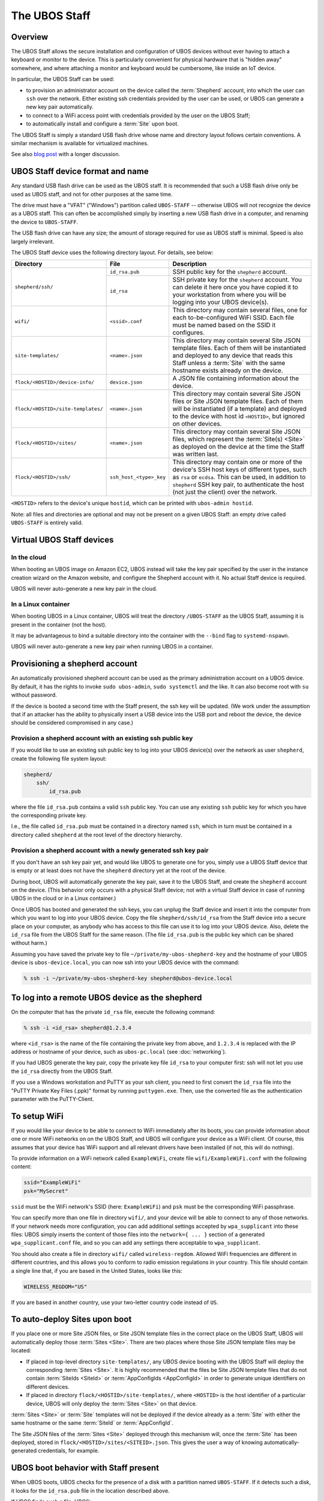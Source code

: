 The UBOS Staff
==============

Overview
--------

The UBOS Staff allows the secure installation and configuration of UBOS devices without
ever having to attach a keyboard or monitor to the device. This is particularly convenient
for physical hardware that is "hidden away" somewhere, and where attaching a monitor and
keyboard would be cumbersome, like inside an IoT device.

In particular, the UBOS Staff can be used:

* to provision an administrator account on the device called the :term:`Shepherd` account,
  into which the user can ``ssh`` over the network. Either existing ssh credentials provided by
  the user can be used, or UBOS can generate a new key pair automatically.

* to connect to a WiFi access point with credentials provided by the user on the UBOS Staff;

* to automatically install and configure a :term:`Site` upon boot.

The UBOS Staff is simply a standard USB flash drive whose name and directory layout follows
certain conventions. A similar mechanism is available for virtualized machines.

See also `blog post <http://upon2020.com/blog/2015/03/ubos-shepherd-rules-their-iot-device-flock-with-a-staff/>`_
with a longer discussion.

UBOS Staff device format and name
---------------------------------

Any standard USB flash drive can be used as the UBOS staff. It is recommended that such a
USB flash drive only be used as UBOS staff, and not for other purposes at the same time.

The drive must have a "VFAT" ("Windows") partition called ``UBOS-STAFF`` -- otherwise
UBOS will not recognize the device as a UBOS staff. This can often be accomplished simply by
inserting a new USB flash drive in a computer, and renaming the device to ``UBOS-STAFF``.

The USB flash drive can have any size; the amount of storage required for
use as UBOS staff is minimal. Speed is also largely irrelevant.

The UBOS Staff device uses the following directory layout. For details, see below:

+------------------------------------+-------------------------+---------------------------------------------------------------------------------+
| Directory                          | File                    | Description                                                                     |
+====================================+=========================+=================================================================================+
| ``shepherd/ssh/``                  | ``id_rsa.pub``          | SSH public key for the ``shepherd`` account.                                    |
|                                    +-------------------------+---------------------------------------------------------------------------------+
|                                    | ``id_rsa``              | SSH private key for the ``shepherd`` account. You can delete it here once you   |
|                                    |                         | have copied it to your workstation from where you will be logging into your     |
|                                    |                         | UBOS device(s).                                                                 |
+------------------------------------+-------------------------+---------------------------------------------------------------------------------+
| ``wifi/``                          | ``<ssid>.conf``         | This directory may contain several files, one for each to-be-configured WiFi    |
|                                    |                         | SSID. Each file must be named based on the SSID it configures.                  |
+------------------------------------+-------------------------+---------------------------------------------------------------------------------+
| ``site-templates/``                | ``<name>.json``         | This directory may contain several Site JSON template files. Each of them will  |
|                                    |                         | be instantiated and deployed to any device that reads this Staff unless a       |
|                                    |                         | :term:`Site` with the same hostname exists already on the device.               |
+------------------------------------+-------------------------+---------------------------------------------------------------------------------+
| ``flock/<HOSTID>/device-info/``    | ``device.json``         | A JSON file containing information about the device.                            |
+------------------------------------+-------------------------+---------------------------------------------------------------------------------+
| ``flock/<HOSTID>/site-templates/`` | ``<name>.json``         | This directory may contain several Site JSON files or Site JSON template files. |
|                                    |                         | Each of them will be instantiated (if a template) and deployed to the device    |
|                                    |                         | with host id ``<HOSTID>``, but ignored on other devices.                        |
+------------------------------------+-------------------------+---------------------------------------------------------------------------------+
| ``flock/<HOSTID>/sites/``          | ``<name>.json``         | This directory may contain several Site JSON files, which represent the         |
|                                    |                         | :term:`Site(s) <Site>` as deployed on the device at the time the Staff was      |
|                                    |                         | written last.                                                                   |
+------------------------------------+-------------------------+---------------------------------------------------------------------------------+
| ``flock/<HOSTID>/ssh/``            | ``ssh_host_<type>_key`` | This directory may contain one or more of the device's SSH host keys of         |
|                                    |                         | different types, such as ``rsa`` or ``ecdsa``. This can be used, in addition to |
|                                    |                         | ``shepherd`` SSH key pair, to authenticate the host (not just the client) over  |
|                                    |                         | the network.                                                                    |
+------------------------------------+-------------------------+---------------------------------------------------------------------------------+

``<HOSTID>`` refers to the device's unique ``hostid``, which can be printed with ``ubos-admin hostid``.

Note: all files and directories are optional and may not be present on a given UBOS Staff:
an empty drive called ``UBOS-STAFF`` is entirely valid.

Virtual UBOS Staff devices
--------------------------

In the cloud
^^^^^^^^^^^^

When booting an UBOS image on Amazon EC2, UBOS instead will take
the key pair specified by the user in the instance creation wizard on the
Amazon website, and configure the Shepherd account with it. No actual
Staff device is required.

UBOS will never auto-generate a new key pair in the cloud.

In a Linux container
^^^^^^^^^^^^^^^^^^^^

When booting UBOS in a Linux container, UBOS will treat the directory
``/UBOS-STAFF`` as the UBOS Staff, assuming it is present in the container (not the host).

It may be advantageous to bind a suitable directory into the container with
the ``--bind`` flag to ``systemd-nspawn``.

UBOS will never auto-generate a new key pair when running UBOS in a container.

Provisioning a shepherd account
-------------------------------

An automatically provisioned shepherd account can be used as the primary administration
account on a UBOS device. By default, it has the rights to invoke    ``sudo ubos-admin``,
``sudo systemctl`` and the like. It can also become root with ``su`` without password.

If the device is booted a second time with the Staff present, the ssh key will be
updated. (We work under the assumption that if an attacker has the ability to
physically insert a USB device into the USB port and reboot the device, the device
should be considered compromised in any case.)

Provision a shepherd account with an existing ssh public key
^^^^^^^^^^^^^^^^^^^^^^^^^^^^^^^^^^^^^^^^^^^^^^^^^^^^^^^^^^^^

If you would like to use an existing ssh public key to log into your UBOS device(s) over
the network as user ``shepherd``, create the following file system layout:

.. code-block:: none

   shepherd/
       ssh/
           id_rsa.pub

where the file ``id_rsa.pub`` contains a valid ``ssh`` public key. You can use any existing
``ssh`` public key for which you have the corresponding private key.

I.e., the file called ``id_rsa.pub`` must be contained in a directory named ``ssh``, which
in turn must be contained in a directory called ``shepherd`` at the root level of the
directory hierarchy.

Provision a shepherd account with a newly generated ssh key pair
^^^^^^^^^^^^^^^^^^^^^^^^^^^^^^^^^^^^^^^^^^^^^^^^^^^^^^^^^^^^^^^^

If you don't have an ssh key pair yet, and would like UBOS to generate one for you,
simply use a UBOS Staff device that is empty or at least does not have the ``shepherd``
directory yet at the root of the device.

During boot, UBOS will automatically generate the key pair, save it to the UBOS Staff, and
create the ``shepherd`` account on the device. (This behavior only occurs with a physical
Staff device; not with a virtual Staff device in case of running UBOS in the cloud or in a
Linux container.)

Once UBOS has booted and generated the ssh keys, you can unplug the Staff device and insert
it into the computer from which you want to log into your UBOS device. Copy the file
``shepherd/ssh/id_rsa`` from the Staff device into a secure place on your computer, as
anybody who has access to this file can use it to log into your UBOS device. Also, delete
the ``id_rsa`` file from the UBOS Staff for the same reason. (The file ``id_rsa.pub`` is
the public key which can be shared without harm.)

Assuming you have saved the private key to file ``~/private/my-ubos-shepherd-key`` and
the hostname of your UBOS device is ``ubos-device.local``, you can now ssh into your
UBOS device with the command:

.. code-block:: none

   % ssh -i ~/private/my-ubos-shepherd-key shepherd@ubos-device.local

To log into a remote UBOS device as the shepherd
------------------------------------------------

On the computer that has the private ``id_rsa`` file, execute the following command:

.. code-block:: none

   % ssh -i <id_rsa> shepherd@1.2.3.4

where ``<id_rsa>`` is the name of the file containing the private key from above,
and ``1.2.3.4`` is replaced with the IP address or
hostname of your device, such as ``ubos-pc.local`` (see :doc:`networking`).

If you had UBOS generate the key pair, copy the private key file ``id_rsa`` to your
computer first: ssh will not let you use the ``id_rsa`` directly from the UBOS Staff.

If you use a Windows workstation and PuTTY as your ssh client, you need to first convert
the ``id_rsa`` file into the "PuTTY Private Key Files (.ppk)" format by running ``puttygen.exe``.
Then, use the converted file as the authentication parameter with the PuTTY-Client.

To setup WiFi
-------------

If you would like your device to be able to connect to WiFi immediately after its boots,
you can provide information about one or more WiFi networks on on the UBOS Staff, and
UBOS will configure your device as a WiFi client. Of course, this assumes that your
device has WiFi support and all relevant drivers have been installed (if not, this will do
nothing).

To provide information on a WiFi network called ``ExampleWiFi``, create file
``wifi/ExampleWiFi.conf`` with the following content:

.. code-block:: none

   ssid="ExampleWiFi"
   psk="MySecret"

``ssid`` must be the WiFi network's SSID (here: ``ExampleWiFi``) and ``psk`` must be the
corresponding WiFi passphrase.

You can specify more than one file in directory ``wifi/``, and your device will be able
to connect to any of those networks. If your network needs more configuration, you can
add additional settings accepted by ``wpa_supplicant`` into these files: UBOS simply
inserts the content of those files into the ``network={ ... }`` section of a generated
``wpa_supplicant.conf`` file, and so you can add any settings there acceptable to
``wpa_supplicant``.

You should also create a file in directory ``wifi/`` called ``wireless-regdom``. Allowed
WiFi frequencies are different in different countries, and this allows you to conform
to radio emission regulations in your country. This file should contain a single line
that, if you are based in the United States, looks like this:

.. code-block:: none

   WIRELESS_REGDOM="US"

If you are based in another country, use your two-letter country code instead of ``US``.

To auto-deploy Sites upon boot
------------------------------

If you place one or more Site JSON files, or Site JSON template files in the correct
place on the UBOS Staff, UBOS will automatically deploy those :term:`Sites <Site>`. There are two
places where those Site JSON template files may be located:

* If placed in top-level directory ``site-templates/``, any UBOS device booting with the
  UBOS Staff will deploy the corresponding :term:`Sites <Site>`. It is highly recommended that the
  files be Site JSON template files that do not contain :term:`SiteIds <SiteId>` or :term:`AppConfigIds <AppConfigId>`
  in order to generate unique identifiers on different devices.
* If placed in directory ``flock/<HOSTID>/site-templates/``, where ``<HOSTID>`` is the
  host identifier of a particular device, UBOS will only deploy the :term:`Sites <Site>` on that device.

:term:`Sites <Site>` or :term:`Site` templates will not be deployed if the device already as a :term:`Site` with either
the same hostname or the same :term:`SiteId` or :term:`AppConfigId`.

The Site JSON files of the :term:`Sites <Site>` deployed through this mechanism will, once the :term:`Site`
has been deployed, stored in ``flock/<HOSTID>/sites/<SITEID>.json``. This gives the user
a way of knowing automatically-generated credentials, for example.

UBOS boot behavior with Staff present
-------------------------------------

When UBOS boots, UBOS checks for the presence of a disk with a partition named
``UBOS-STAFF``. If it detects such a disk, it looks for the ``id_rsa.pub`` file in the
location described above.

If UBOS finds such a file, UBOS:

1. Creates a Linux user called ``shepherd`` unless it exists already.

2. Saves the content of ``id_rsa.pub`` verbatim as ``~shepherd/.ssh/id_rsa.pub``. This
   means that the user can log into the device over the network, as user ``shepherd``,
   as long as the user uses the corresponding private key for authentication.


UBOS also looks for two further directories:

* one directory called ``site-templates`` below the ``shepherd`` directory
* one directory called ``site-templates`` below the host directory below the ``flock``
  directory, where the host directory is named after the host identifier of the current
  device.

UBOS looks for :term:`Site` template files in both of those directories. If those exist, UBOS
will deploy the specified :term:`Sites <Site>` when booting has completed.

Disabling Staff functionality
-----------------------------

To disable reading the Staff device on boot at all, change the setting ``host.readstaffonboot``
to ``false`` in ``/etc/ubos/config.json``.

To disable modifying the Staff device on boot, such as by generating a new SSH keypair,
change the setting ``host.initializestaffonboot`` to ``false`` in ``/etc/ubos/config.json``.
